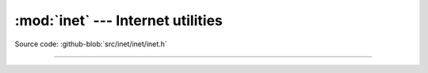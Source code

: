 :mod:`inet` --- Internet utilities
==================================

.. module:: inet
   :synopsis: Internet utilities.

Source code: :github-blob:`src/inet/inet/inet.h`
 
----------------------------------------------

.. doxygenfile:: inet/inet/inet.h
   :project: simba
